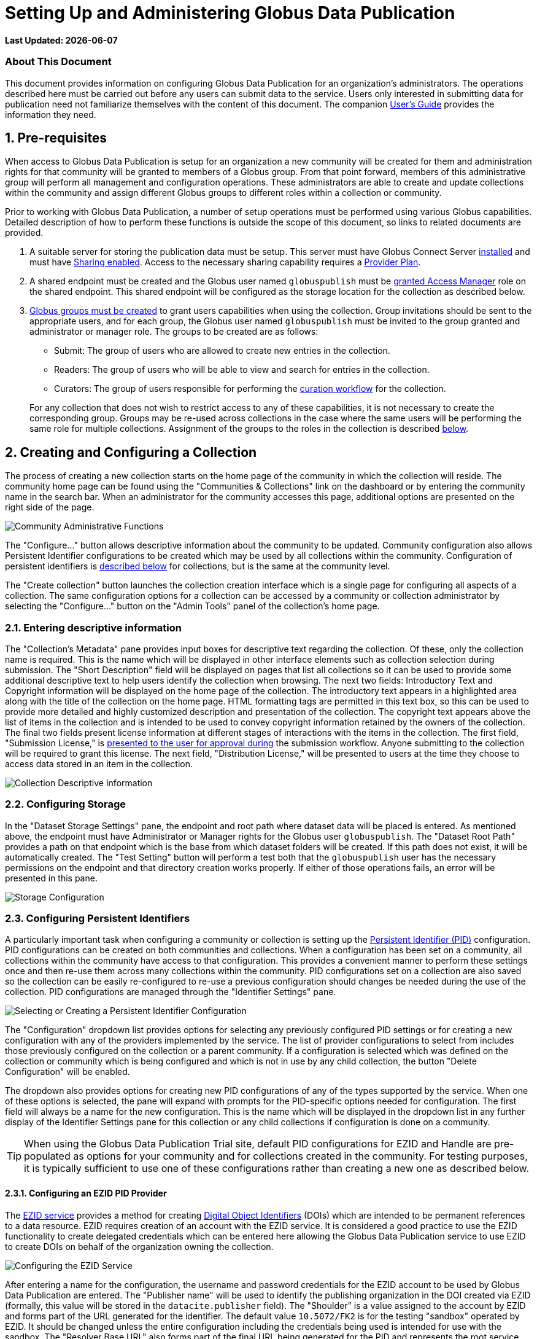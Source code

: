 = Setting Up and Administering Globus Data Publication

:revnumber: 0.0.10
:toc:
:toc-placement: manual
:toclevels: 3

// Define some attributes to reuse in-line
:publication_webpage_url: http://www.globus.org/data-publication
:production_publish_url: http://publish.globus.org
:production_publish: publish.globus.org
:trial_publish_url: http://trial.publish.globus.org
:trial_publish: trial.publish.globus.org
:publish_admin_guide_url: http://dev.globus.org/data-publication-admin-guide
:publish_user_guide_url: https://dev.globus.org/data-publication-users-guide
:how_to_sign_up_url: http://www.globus.org/researchers/getting-started
:sign_up_url: http://www.globus.org/SignUp

[doc-info]*Last Updated: {docdate}*

[[about-this-document]]
=== About This Document

This document provides information on configuring Globus Data
Publication for an organization's administrators. The operations
described here must be carried out before any users can submit data to
the service. Users only interested in submitting data for publication
need not familiarize themselves with the content of this document. The
companion
link:{publish_user_guide_url}[User's Guide]
provides the information they need.

toc::[]

:numbered:


[[pre-requisites]]
== Pre-requisites

When access to Globus Data Publication is setup for an organization a
new community will be created for them and administration rights for
that community will be granted to members of a Globus group. From that
point forward, members of this administrative group will perform all
management and configuration operations. These administrators are able
to create and update collections within the community and assign
different Globus groups to different roles within a collection or
community.

Prior to working with Globus Data Publication, a number of setup
operations must be performed using various Globus
capabilities. Detailed description of how to perform these functions
is outside the scope of this document, so links to related documents
are provided.

1. A suitable server for storing the publication data must be
setup. This server must have Globus Connect Server
http://dev.globus.org/resource-provider-guide[installed] and must have
http://dev.globus.org/resource-provider-guide/#sharing_section[Sharing
enabled]. Access to the necessary sharing capability requires a
https://www.globus.org/providers/provider-plans[Provider Plan].

1. A shared endpoint must be created and the Globus user named
`globuspublish` must be
https://www.globus.org/blog/access-manager-role-shared-endpoints[granted
Access Manager] role on the shared endpoint. This shared endpoint will
be configured as the storage location for the collection as described
below.

1. https://support.globus.org/entries/23586412-Managing-Globus-Groups-for-File-Sharing[Globus
groups must be created] to grant users capabilities when using the
collection. Group invitations should be sent to the appropriate users,
and for each group, the Globus user named `globuspublish` must be
invited to the group granted and administrator or manager role. The
groups to be created are as follows:
+
--
* Submit: The group of users who are allowed to create new entries in
  the collection.
* Readers: The group of users who will be able to view and search for
  entries in the collection.
* Curators: The group of users responsible for performing the
  link:https://dev.globus.org/data-publication-users-guide#the-curation-workflow[curation workflow] for the collection.

For any collection that does not wish to restrict access to any of
these capabilities, it is not necessary to create the corresponding
group. Groups may be re-used across collections in the case where the
same users will be performing the same role for multiple collections.
Assignment of the groups to the roles in the collection is described
link:#assigning-groups-to-roles[below]. 
--


[[creating-and-configuring-a-collection]]
== Creating and Configuring a Collection

The process of creating a new collection starts on the home page of
the community in which the collection will reside. The community home
page can be found using the "Communities & Collections" link on the
dashboard or by entering the community name in the search bar. When an
administrator for the community accesses this page, additional options
are presented on the right side of the page.

image:figs/Community%20Admin%20Tools.png[Community Administrative
Functions]

The "Configure..." button allows descriptive information about the
community to be updated. Community configuration also allows Persistent
Identifier configurations to be created which may be used by all
collections within the community. Configuration of persistent
identifiers is link:#configuring-persistent-identifiers[described below]
for collections, but is the same at the community level.

The "Create collection" button launches the collection creation
interface which is a single page for configuring all aspects of a
collection. The same configuration options for a collection can be
accessed by a community or collection administrator by selecting the
"Configure..." button on the "Admin Tools" panel of the collection's
home page.

[[entering-descriptive-information]]
=== Entering descriptive information

The "Collection's Metadata" pane provides input boxes for descriptive
text regarding the collection. Of these, only the collection name is
required. This is the name which will be displayed in other interface
elements such as collection selection during submission. The "Short
Description" field will be displayed on pages that list all
collections so it can be used to provide some additional descriptive
text to help users identify the collection when browsing.  The next
two fields: Introductory Text and Copyright information will be
displayed on the home page of the collection. The introductory text
appears in a highlighted area along with the title of the collection
on the home page. HTML formatting tags are permitted in this text box,
so this can be used to provide more detailed and highly customized
description and presentation of the collection. The copyright text
appears above the list of items in the collection and is intended to
be used to convey copyright information retained by the owners of the
collection. The final two fields present license information at
different stages of interactions with the items in the collection. The
first field, "Submission License," is
link:https://dev.globus.org/data-publication-users-guide#approving-a-license[presented to the user for approval during]
the submission workflow. Anyone submitting to the collection will be
required to grant this license. The next field, "Distribution
License," will be presented to users at the time they choose to access
data stored in an item in the collection.

image:figs/Collection%20Metadata.png[Collection Descriptive Information]

[[configuring-storage]]
=== Configuring Storage

In the "Dataset Storage Settings" pane, the endpoint and root path
where dataset data will be placed is entered. As mentioned above, the
endpoint must have Administrator or Manager rights for the Globus user
`globuspublish`. The "Dataset Root Path" provides a path on that
endpoint which is the base from which dataset folders will be created.
If this path does not exist, it will be automatically created. The
"Test Setting" button will perform a test both that the
`globuspublish` user has the necessary permissions on the endpoint and
that directory creation works properly. If either of those operations
fails, an error will be presented in this pane.

image:figs/Storage%20Config.png[Storage Configuration]

[[configuring-persistent-identifiers]]
=== Configuring Persistent Identifiers

A particularly important task when configuring a community or collection
is setting up the link:https://dev.globus.org/data-publication-users-guide#glossary:pid[Persistent Identifier (PID)]
configuration. PID configurations can be created on both communities and
collections. When a configuration has been set on a community, all
collections within the community have access to that configuration. This
provides a convenient manner to perform these settings once and then
re-use them across many collections within the community. PID
configurations set on a collection are also saved so the collection can
be easily re-configured to re-use a previous configuration should
changes be needed during the use of the collection. PID configurations
are managed through the "Identifier Settings" pane.

image:figs/PID%20Select%20EZID.png[Selecting or Creating a Persistent
Identifier Configuration]

The "Configuration" dropdown list provides options for selecting any
previously configured PID settings or for creating a new configuration
with any of the providers implemented by the service. The list of
provider configurations to select from includes those previously
configured on the collection or a parent community. If a configuration
is selected which was defined on the collection or community which is
being configured and which is not in use by any child collection, the
button "Delete Configuration" will be enabled.

The dropdown also provides options for creating new PID configurations
of any of the types supported by the service. When one of these options
is selected, the pane will expand with prompts for the PID-specific
options needed for configuration. The first field will always be a name
for the new configuration. This is the name which will be displayed in
the dropdown list in any further display of the Identifier Settings pane
for this collection or any child collections if configuration is done on
a community.

TIP: When using the Globus Data Publication Trial site, default PID
configurations for EZID and Handle are pre-populated as options for
your community and for collections created in the community. For
testing purposes, it is typically sufficient to use one of these
configurations rather than creating a new one as described below.


[[configuring-an-ezid-pid-provider]]
==== Configuring an EZID PID Provider

The link:http://ezid.cdlib.org[EZID service] provides a method for
creating link:http://www.doi.org[Digital Object Identifiers] (DOIs)
which are intended to be permanent references to a data resource.
EZID requires creation of an account with the EZID service. It is
considered a good practice to use the EZID functionality to create
delegated credentials which can be entered here allowing the Globus
Data Publication service to use EZID to create DOIs on behalf of the
organization owning the collection.

image:figs/PID%20EZID%20Config.png[Configuring the EZID Service]

After entering a name for the configuration, the username and password
credentials for the EZID account to be used by Globus Data Publication
are entered. The "Publisher name" will be used to identify the
publishing organization in the DOI created via EZID (formally, this
value will be stored in the `datacite.publisher` field). The "Shoulder"
is a value assigned to the account by EZID and forms part of the URL
generated for the identifier. The default value `10.5072/FK2` is for the
testing "sandbox" operated by EZID. It should be changed unless the
entire configuration including the credentials being used is intended
for use with the sandbox. The "Resolver Base URL" also forms part of the
final URL being generated for the PID and represents the root service
which will be used to resolve the identifier in the future. This is the
host which will perform the lookup of the identifier and re-direct the
client to the dataset's landing page on Globus Data Publication. It will
be rare to make changes to this value, but other resolution services are
possible so the option to change it is provided.

[[configuring-a-handle-pid-provider]]
==== Configuring a Handle PID Provider

The http://handle.net[Handle System] is a general purpose identifier
resolution system which is commonly used for providing stable URLs
which can be redirected to other resources throughout their
life-cycle. Use in data publication and preservation systems is
common.  To begin using Handles, it is necessary to register a handle
account with http://handle.net/service_agreement.html[CNRI]. When
registration is complete, a handle prefix will be
assigned. Additionally, as part of configuration a key-pair will be
generated for performing administrative operations including creating
new Handle entries. Configuring a server and creating these key-pairs
is described in the
http://handle.net/tech_manual/Handle_Tech_Manual_7_v1-1-22Dec10.pdf[Handle
Documentation]. To use the handle system a handle server
which owns the assigned prefix must be running. An organization that
wishes to use Handle but cannot operate a handle server can
mailto:support@globus.org[contact us] to discuss options for using the
Globus-operated handle server to host their prefix.

image:figs/PID%20Handle%20Config.png[Configuring the Handle System]

The first field to be filled in is the prefix assigned during
registration. The "Administrative Private Key" and the "Private Key
Passcode" are generated by the administrator of the handle prefix. The
private key is typically stored as a binary file, but it must be
converted to a `Base64` representation for upload on this form. This
can be done using a command-line utility such as `base64` to create
the required representation. The data placed in this field of the form should
not contain extra characters and should not have any carriage returns
embedded or entered at the end of the form. When generated, these
administrative keys are assigned an "Authorization Index" which also
is to be entered on the form. Following the default configuration
process, this index will be 300, so that value is provided as a
default here. The "Revolver base URL" will be part of the final URL
generated for the PID.  It can reference any handle server which
operates the HTTP based resolution service. Typically, this will use
the root resolution service located at `http://hdl.handle.net` as
provided in the default, but other values entered here will be used in
the URL generated by the service for the identifier.

[[configuring-the-forms-and-workflows]]
=== Configuring the Forms and Workflows

The "Workflow Settings" pane is used to define what forms and workflow
steps will be used by the collection. The "Input Form" dropdown lists
the available forms which can be configured for use during the
link:https://dev.globus.org/data-publication-users-guide#describing-the-publication[submission workflow]. By default, the
forms listed will conform to the three levels of information defined
by https://www.datacite.org/[Datacite] for DOI registration. The three
pre-defined forms and their content are:

.`Datacite Mandatory`:
* Title
* Authors
* Publication Year: A date associated with the dataset's publication
  containing at least the year, but also month and day if desired.
* Language: The main language of any text content.
* Publisher: The organization credited with publishing the dataset.

.`Datacite Mandatory + Recommended`:
* All of the above 
* Subject Keywords: Summarizing words primarily intended to enable
  easier discovery and search for the dataset.
* Description
* Resource Type: A classification for the type of data contained in
  the dataset.
* Contributors: A group of individuals or organizations who
  contributed to the creation of the dataset. The contributors role as
  well as their identify may be specified.
* Related Identifier: Identifiers of other datasets or uniquely
  identifiable entities which are related to the dataset. The relation
  type as well as the identifier text may be specified.

.`Datacite Mandatory + Recommended + Optional`:
* All of the above
* Size: An indication of the size of the dataset. Values and units
  which are appropriate for the dataset may be specified.
* Format: The technical details of the file type or other details
  about the content of the dataset.
* Version: An identifier differentiating this dataset from other
  iterations of the same dataset which may previously have been published.
* Rights: The rights associated with submission or distribution of the
  dataset. Typically referencing standard licensing terms such as
  http://creativecommons.org[Creative Commons] levels.
* Rights URI: Many standard licenses identify their license by
  specific URI representations. In combination with the `Rights`
  field, this field can uniquely identify the rights associated with a
  dataset.
* Description: Additional descriptive fields along with the type of
  description being applied. The various description types are
  selected from a controlled list.

More complex, customized forms can be created with further
consultation with the mailto:support@globus.org[Globus team]. If any
customized forms have been configured for your use, they will appear
on this list as well.

The "Submission Workflow" can also be customized to create different
ordering of the submission steps or inclusion or exclusion of desired
steps. Creation of new workflow steps or alteration of the default
workflow settings requires additional agreement with the Globus
team. Like the forms, if any such customized workflows have been
created, they will appear in this list.

The "Curation Type" sets the curation options for the collection. As
discussed in the
link:https://dev.globus.org/data-publication-users-guide#the-curation-workflow[section
on curation], curation may include simply reviewing the information
entered by the submitting user ("Accept/Reject") or may allow the
curating user to edit the information which has been entered ("Edit
Metadata").  Curation can also be omitted entirely so that when users
complete a submission it will directly enter the collection.

NOTE: If any form of curation is selected, a corresponding group must
be selected as described in the
link:#assigning-groups-to-roles[following section].

image:figs/Workflow%20Config.png[Configuring Forms and Workflows]

[[assigning-groups-to-roles]]
=== Assigning Groups to Roles

All user roles within a collection are mapped to user groups in
Globus.  Using this method, once groups have been configured, their
members may be changed by changing members using the
https://www.globus.org/Groups[Globus Groups Interface]. The groups to
be configured were enumerated in the
link:#pre-requisites[Pre-requisites section]. The collection specific
groups: Submitters, Access to Data and Curation are set using the
"Collection Permissions" pane. The Submitter and Access to Data group
can be set to allow "All Users." When submitters is set to all users,
any user logged in to the service will be allowed to submit to this
collection. The collection will appear on the
link:https://dev.globus.org/data-publication-users-guide#selecting-a-collection[list of available] collections for any
user who selects "Start a New Submission" on the
link:https://dev.globus.org/data-publication-users-guide#using-the-data-publication-dashboard[Dashboard].

NOTE: When all users are allowed to submit to a collection there must
be a curation type and corresponding group selected. It is not
possible to configure a collection which allows arbitrary users to
make submissions without curation being performed.

image:figs/Collection%20Permission%20Config.png[Group Assignment]

When Access to Data is set to all users, then any web user, regardless
of whether they are logged in to the service will be allowed to view the
landing page for datasets in the collection and these datasets will be
visible in search and browsing results. For collections containing
publicly citeable or accessible datasets, it will be common to set
Access to Data to "All Users."

When either of the submit or access to data group are set to "Restricted
to Group..." a button will appear to "Select" (the first time) or
"Change" the group associated with this role. This button is always
present for the "Curation Group." Choosing this option will navigate to
a page where any group within Globus can be searched for and selected.
Upon choosing the group and pressing the Select button on that page, the
browser is re-directed back to the collection configuration page. The
selected group name will appear in the "Collection Permissions" pane
next to appropriate group.

TIP: Group membership may be changed directly using the Globus group
interface. There is no need to update the group role assignment when
membership of a group changes.
